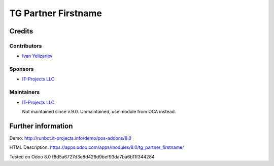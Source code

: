 ======================
 TG Partner Firstname
======================

Credits
=======

Contributors
------------
* `Ivan Yelizariev <https://it-projects.info/team/yelizariev>`__

Sponsors
--------
* `IT-Projects LLC <https://it-projects.info>`__

Maintainers
-----------
* `IT-Projects LLC <https://it-projects.info>`__

  Not maintained since v.9.0. Unmaintained, use module from OCA instead.

Further information
===================

Demo: http://runbot.it-projects.info/demo/pos-addons/8.0

HTML Description: https://apps.odoo.com/apps/modules/8.0/tg_partner_firstname/

Tested on Odoo 8.0 f8d5a6727d3e8d428d9bef93da7ba6b11f344284
